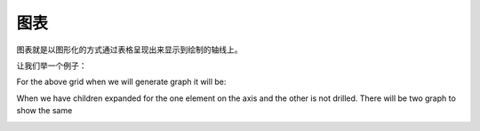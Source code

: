 .. i18n: Graphs
.. i18n: ======
..

图表
======

.. i18n: Graphs presents the grid output on the graphs or graphical way by plotting on the axis. 
..

图表就是以图形化的方式通过表格呈现出来显示到绘制的轴线上。

.. i18n: Lets take the case:
..

让我们举一个例子：

.. i18n: .. image::  images/data_browser10.png
.. i18n:    :scale: 65
..

.. image::  images/data_browser10.png
   :scale: 65

.. i18n: For the above grid when we will generate graph it will be:
..

For the above grid when we will generate graph it will be:

.. i18n: .. image::  images/data_browser12.png
.. i18n:    :scale: 65
..

.. image::  images/data_browser12.png
   :scale: 65

.. i18n: When we have children expanded for the one element on the axis and the other is not drilled. There will be two graph to show the same
..

When we have children expanded for the one element on the axis and the other is not drilled. There will be two graph to show the same

.. i18n: .. image::  images/data_browser17.png
.. i18n:    :scale: 65
..

.. image::  images/data_browser17.png
   :scale: 65
